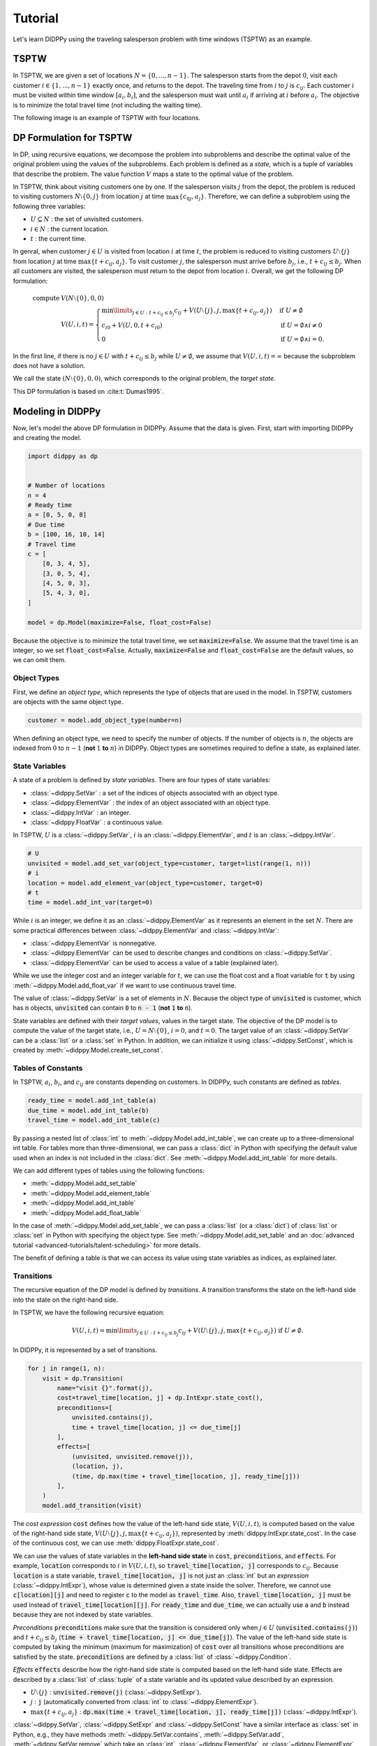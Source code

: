Tutorial
========

Let's learn DIDPPy using the traveling salesperson problem with time windows (TSPTW) as an example.

TSPTW
-----

In TSPTW, we are given a set of locations :math:`N = \{ 0, ..., n-1 \}`.
The salesperson starts from the depot :math:`0`, visit each customer :math:`i \in \{ 1, ..., n-1 \}` exactly once, and returns to the depot.
The traveling time from :math:`i` to :math:`j` is :math:`c_{ij}`.
Each customer :math:`i` must be visited within time window :math:`[a_i, b_i]`, and the salesperson must wait until :math:`a_i` if arriving at :math:`i` before :math:`a_i`.
The objective is to minimize the total travel time (not including the waiting time).

The following image is an example of TSPTW with four locations.

.. image:: _static/images/TSPTW.png

DP Formulation for TSPTW
------------------------

In DP, using recursive equations, we decompose the problem into subproblems and describe the optimal value of the original problem using the values of the subproblems.
Each problem is defined as a *state*, which is a tuple of variables that describe the problem.
The value function :math:`V` maps a state to the optimal value of the problem.

In TSPTW, think about visiting customers one by one.
If the salesperson visits :math:`j` from the depot, the problem is reduced to visiting customers :math:`N \setminus \{ 0, j \}` from location :math:`j` at time :math:`\max \{ c_{0j}, a_j \}`.
Therefore, we can define a subproblem using the following three variables:

* :math:`U \subseteq N` : the set of unvisited customers.
* :math:`i \in N` : the current location.
* :math:`t` : the current time.

In genral, when customer :math:`j \in U` is visited from location :math:`i` at time :math:`t`, the problem is reduced to visiting customers :math:`U \setminus \{ j \}` from location :math:`j` at time :math:`\max \{ t + c_{ij}, a_j \}`.
To visit customer :math:`j`, the salesperson must arrive before :math:`b_j`, i.e., :math:`t + c_{ij} \leq b_j`.
When all customers are visited, the salesperson must return to the depot from location :math:`i`.
Overall, we get the following DP formulation:

.. math::
    \text{compute } & V(N \setminus \{ 0 \}, 0, 0) \\ 
    & V(U, i, t) = \begin{cases}
         \min\limits_{j \in U: t + c_{ij} \leq b_j} c_{ij} + V(U \setminus \{ j \}, j, \max \{ t + c_{ij}, a_j \})  & \text{if } U \neq \emptyset \\
         c_{i0} + V(U, 0, t + c_{i0}) & \text{if } U = \emptyset \land i \neq 0 \\
         0 & \text{if } U = \emptyset \land i = 0.
    \end{cases}

In the first line, if there is no :math:`j \in U` with :math:`t + c_{ij} \leq b_j` while :math:`U \neq \emptyset`, we assume that :math:`V(U, i, t) = \infty` because the subproblem does not have a solution.

We call the state :math:`(N \setminus \{ 0 \}, 0, 0)`, which corresponds to the original problem, the *target state*.

This DP formulation is based on :cite:t:`Dumas1995`.

Modeling in DIDPPy
------------------

Now, let's model the above DP formulation in DIDPPy.
Assume that the data is given.
First, start with importing DIDPPy and creating the model.

.. code-block:: python

    import didppy as dp


    # Number of locations
    n = 4
    # Ready time
    a = [0, 5, 0, 8]
    # Due time
    b = [100, 16, 10, 14]
    # Travel time
    c = [
        [0, 3, 4, 5],
        [3, 0, 5, 4],
        [4, 5, 0, 3],
        [5, 4, 3, 0],
    ]
   
    model = dp.Model(maximize=False, float_cost=False)

Because the objective is to minimize the total travel time, we set :code:`maximize=False`.
We assume that the travel time is an integer, so we set :code:`float_cost=False`.
Actually, :code:`maximize=False` and :code:`float_cost=False` are the default values, so we can omit them.

Object Types
~~~~~~~~~~~~

First, we define an *object type*, which represents the type of objects that are used in the model.
In TSPTW, customers are objects with the same object type.

.. code-block:: python

   customer = model.add_object_type(number=n)

When defining an object type, we need to specify the number of objects.
If the number of objects is :math:`n`, the objects are indexed from :math:`0` to :math:`n-1` (**not** :math:`1` **to** :math:`n`) in DIDPPy. 
Object types are sometimes required to define a state, as explained later.

State Variables
~~~~~~~~~~~~~~~

A state of a problem is defined by *state variables*.
There are four types of state variables:

* :class:`~didppy.SetVar` : a set of the indices of objects associated with an object type.
* :class:`~didppy.ElementVar` : the index of an object associated with an object type.
* :class:`~didppy.IntVar` : an integer.
* :class:`~didppy.FloatVar` : a continuous value.

In TSPTW, :math:`U` is a :class:`~didppy.SetVar`, :math:`i` is an :class:`~didppy.ElementVar`, and :math:`t` is an :class:`~didppy.IntVar`.

.. code-block:: python

   # U
   unvisited = model.add_set_var(object_type=customer, target=list(range(1, n)))
   # i
   location = model.add_element_var(object_type=customer, target=0)
   # t
   time = model.add_int_var(target=0)

While :math:`i` is an integer, we define it as an :class:`~didppy.ElementVar`  as it represents an element in the set :math:`N`.
There are some practical differences between :class:`~didppy.ElementVar` and :class:`~didppy.IntVar`:

* :class:`~didppy.ElementVar` is nonnegative.
* :class:`~didppy.ElementVar` can be used to describe changes and conditions on :class:`~didppy.SetVar`.
* :class:`~didppy.ElementVar` can be used to access a value of a table (explained later).

While we use the integer cost and an integer variable for :math:`t`, we can use the float cost and a float variable for :code:`t` by using :meth:`~didppy.Model.add_float_var` if we want to use continuous travel time.

The value of :class:`~didppy.SetVar` is a set of elements in :math:`N`.
Because the object type of :code:`unvisited` is customer, which has :code:`n` objects, :code:`unvisited` can contain :code:`0` to :code:`n - 1` (**not** :code:`1` **to** :code:`n`).

State variables are defined with their *target values*, values in the target state.
The objective of the DP model is to compute the value of the target state, i.e., :math:`U = N \setminus \{ 0 \}`, :math:`i = 0`, and :math:`t = 0`.
The target value of an :class:`~didppy.SetVar` can be a :class:`list` or a :class:`set` in Python.
In addition, we can initialize it using :class:`~didppy.SetConst`, which is created by :meth:`~didppy.Model.create_set_const`.

Tables of Constants
~~~~~~~~~~~~~~~~~~~

In TSPTW, :math:`a_i`, :math:`b_i`, and :math:`c_{ij}` are constants depending on customers.
In DIDPPy, such constants are defined as *tables*.

.. code-block:: python

   ready_time = model.add_int_table(a)
   due_time = model.add_int_table(b)
   travel_time = model.add_int_table(c)

By passing a nested list of :class:`int` to :meth:`~didppy.Model.add_int_table`, we can create up to a three-dimensional int table.
For tables more than three-dimensional, we can pass a :class:`dict` in Python with specifying the default value used when an index is not included in the :class:`dict`.
See :meth:`~didppy.Model.add_int_table` for more details.

We can add different types of tables using the following functions:

* :meth:`~didppy.Model.add_set_table`
* :meth:`~didppy.Model.add_element_table`
* :meth:`~didppy.Model.add_int_table`
* :meth:`~didppy.Model.add_float_table`

In the case of :meth:`~didppy.Model.add_set_table`, we can pass a :class:`list` (or a :class:`dict`) of :class:`list` or :class:`set` in Python with specifying the object type.
See :meth:`~didppy.Model.add_set_table` and an :doc:`advanced tutorial <advanced-tutorials/talent-scheduling>` for more details.

The benefit of defining a table is that we can access its value using state variables as indices, as explained later.

Transitions
~~~~~~~~~~~

The recursive equation of the DP model is defined by *transitions*.
A transition transforms the state on the left-hand side into the state on the right-hand side.

In TSPTW, we have the following recursive equation:

.. math::
    V(U, i, t ) = \min\limits_{j \in U: t + c_{ij} \leq b_j} c_{ij} + V(U \setminus \{ j \}, j, \max \{ t + c_{ij}, a_j \})  \text{ if } U \neq \emptyset.

In DIDPPy, it is represented by a set of transitions.

.. code-block:: python

    for j in range(1, n):
        visit = dp.Transition(
            name="visit {}".format(j),
            cost=travel_time[location, j] + dp.IntExpr.state_cost(),
            preconditions=[
                unvisited.contains(j),
                time + travel_time[location, j] <= due_time[j]
            ],
            effects=[
                (unvisited, unvisited.remove(j)),
                (location, j),
                (time, dp.max(time + travel_time[location, j], ready_time[j]))
            ],
        )
        model.add_transition(visit)

The *cost expression* :code:`cost` defines how the value of the left-hand side state, :math:`V(U, i, t)`, is computed based on the value of the right-hand side state, :math:`V(U \setminus \{ j \}, j, \max\{ t + c_{ij}, a_j \})`, represented by :meth:`didppy.IntExpr.state_cost`.
In the case of the continuous cost, we can use :meth:`didppy.FloatExpr.state_cost`.

We can use the values of state variables in the **left-hand side state** in :code:`cost`, :code:`preconditions`, and :code:`effects`.
For example, :code:`location` corresponds to :math:`i` in :math:`V(U, i, t)`, so :code:`travel_time[location, j]` corresponds to :math:`c_{ij}`.
Because :code:`location` is a state variable, :code:`travel_time[location, j]` is not just an :class:`int` but an *expression* (:class:`~didppy.IntExpr`), whose value is determined given a state inside the solver.
Therefore, we cannot use :code:`c[location][j]` and need to register :code:`c` to the model as :code:`travel_time`.
Also, :code:`travel_time[location, j]` must be used instead of :code:`travel_time[location][j]`.
For :code:`ready_time` and :code:`due_time`, we can actually use :code:`a` and :code:`b` instead because they are not indexed by state variables.

*Preconditions* :code:`preconditions` make sure that the transition is considered only when :math:`j \in U` (:code:`unvisited.contains(j)`) and :math:`t + c_{ij} \leq b_j` (:code:`time + travel_time[location, j] <= due_time[j]`).
The value of the left-hand side state is computed by taking the minimum (maximum for maximization) of :code:`cost` over all transitions whose preconditions are satisfied by the state.
:code:`preconditions` are defined by a :class:`list` of :class:`~didppy.Condition`.

*Effects* :code:`effects` describe how the right-hand side state is computed based on the left-hand side state.
Effects are described by a :class:`list` of :class:`tuple` of a state variable and its updated value described by an expression.

* :math:`U \setminus \{ j \}` : :code:`unvisited.remove(j)` (:class:`~didppy.SetExpr`).
* :math:`j` : :code:`j` (automatically converted from :class:`int` to :class:`~didppy.ElementExpr`).
* :math:`\max\{ t + c_{ij}, a_j \}` : :code:`dp.max(time + travel_time[location, j], ready_time[j])` (:class:`~didppy.IntExpr`).

:class:`~didppy.SetVar`, :class:`~didppy.SetExpr` and :class:`~didppy.SetConst` have a similar interface as :class:`set` in Python, e.g., they have methods :meth:`~didppy.SetVar.contains`, :meth:`~didppy.SetVar.add`, :meth:`~didppy.SetVar.remove` which take an :class:`int`, :class:`~didppy.ElementVar`, or :class:`~didppy.ElementExpr` as an argument.

We use :func:`didppy.max` instead of built-in :func:`max` to take the maximum of two :class:`~didppy.IntExpr`.
As in this example, some built-in functions are replaced by :ref:`functions in DIDPPy <api-reference:Functions>` to support expressions.
However, we can apply built-in :func:`sum`, :func:`abs`, and :func:`pow` to :class:`~didppy.IntExpr`.

The equation

.. math::
    V(U, i, t) = c_{i0} + V(U, 0, t + c_{i0}) \text{ if } U = \emptyset \land i \neq 0

is defined by another transition in a similar way.

.. code-block:: python

    return_to_depot = dp.Transition(
        name="return",
        cost=travel_time[location, 0] + dp.IntExpr.state_cost(),
        effects=[
            (location, 0),
            (time, time + travel_time[location, 0]),
        ],
        preconditions=[unvisited.is_empty(), location != 0]
    )
    model.add_transition(return_to_depot)

The effect on :code:`unvisited` is not defined because it is not changed.

Once a transition is created, it is registered to a model by :meth:`~didppy.Model.add_transition`.
We can define a *forced transition*, by using :code:`forced=True` in this function while it is not used in TSPTW.
A forced transition is useful to represent dominance relations between transitions in the DP model.
See an :doc:`advanced tutorial <advanced-tutorials/talent-scheduling>` for more details.

Base Cases
~~~~~~~~~~

A *base cases* is a set of conditions to terminate the recursion.
In our DP model,

.. math::
    V(U, i, t) = 0 \text{ if } U = \emptyset \land i = 0

is a base case.
In DIDPPy, a base case is defined by a :class:`list` of :class:`~didppy.Condition`.

.. code-block:: python

    model.add_base_case([unvisited.is_empty(), location == 0])

When all conditions in a base case are satisfied, the value of the state is 0, and no further transitions are applied.
We can define multiple base cases (not multiple conditions in the same base case) by using :meth:`~didppy.Model.add_base_case` multiple times.
In that case, the value of a state is 0 if any of the base cases is satisfied.

If we want to define conditions with which a state has a non-zero constant value, we need to introduce a dummy transition to the base case, which increases the cost by the constant.
Indeed, the transition :code:`return` can be viewed as such a dummy transition for an equation :math:`V(U, i, t) = c_{i0} \text{ if } U = \emptyset`. 

Solving the Model
-----------------

Now, we have defined a DP model.
Let's use the :class:`~didppy.CABS` solver to solve this model.

.. code-block:: python

    solver = dp.CABS(model, time_limit=10)
    solution = solver.search()

    print("Transitions to apply:")

    for t in solution.transitions:
        print(t.name)

    print("Cost: {}".format(solution.cost))


:meth:`~didppy.CABS.search` returns a :class:`~didppy.Solution`, from which we can extract the transitions to reach a base case from the target state and the cost of the solution.
:class:`~didppy.CABS` is an anytime solver, which returns the best solution found within the time limit.
Instead of :meth:`~didppy.CABS.search`, we can use :meth:`~didppy.CABS.search_next`, which returns the next solution found.
:class:`~didppy.CABS` is complete, which means that it returns an optimal solution given enough time.
If we use :code:`time_limit=None`, it continues to search until an optimal solution is found.
Whether the returned solution is optimal or not can be checked by :attr:`didppy.Solution.is_optimal`.

While :class:`~didppy.CABS` is usually the most efficient solver, it has some restrictions:
it solves the DP model as a path-finding problem in a graph, so it is only applicable to particular types of DP models.
Concretely, :code:`cost` in all transitions must have either of the following structure:

* :code:`w + dp.IntExpr.state_cost()`
* :code:`w * dp.IntExpr.state_cost()`
* :code:`dp.max(w, dp.IntExpr.state_cost())`
* :code:`dp.min(w, dp.IntExpr.state_cost())`

where :code:`w` is an :class:`~didppy.IntExpr` independent of :meth:`~didppy.IntExpr.state_cost`.
For float cost, we can use :class:`~didppy.FloatExpr` instead of :class:`~didppy.IntExpr`.
By default, :class:`~didppy.CABS` assumes that :code:`cost` is the additive form.
For other types of :code:`cost`, we need to tell the solver by using the argument :code:`f_operator`, which takes either of :attr:`didppy.FOperator.Plus`, :attr:`didppy.FOperator.Product`, :attr:`didppy.FOperator.Max`, or :attr:`didppy.FOperator.Min` (:attr:`~didppy.FOperator.Plus` is the default).
An example is provided in an :doc:`advanced tutorial <advanced-tutorials/mosp>`.

If your problem does not fit into the above structure, you can use :class:`~didppy.ForwardRecursion`, which is the most generic but might be an inefficient solver.
For further details, see :doc:`the guide for the solver selection <solver-selection>` as well as :ref:`the API reference <api-reference:Solvers>`.

Improving the DP Formulation 
----------------------------

So far, we defined the DP formulation for TSPTW, model it in DIDPPy, and solved the model using a solver.
However, the formulation above is **not efficient**.
Actually, we can improve the formulation by incorporating more information.
Such information is unnecessary to define a problem but potentially helps a solver.
We introduce three enhancements to the DP formulation.

Dominance Between States
~~~~~~~~~~~~~~~~~~~~~~~~

Consider two states :math:`(U, i, t)` and :math:`(U, i, t')` with :math:`t \leq t'`, which share the set of unvisited customers and the current location.
In TSPTW, smaller :math:`t` is always better, so :math:`(U, i, t)` leads to a better solution than :math:`(U, i, t')`.
Therefore, we can introduce the following inequality:

.. math::
    V(U, i, t) \leq V(U, i, t') \text{ if } t \leq t'.

With this information, a solver may not need to consider :math:`(U, i, t')` if it has already considered :math:`(U, i, t)`.

Looking Ahead the Deadlines
~~~~~~~~~~~~~~~~~~~~~~~~~~~

In TSPTW, all customers must be visited before their deadlines.
In a state :math:`(U, i, t)`, if the salesperson cannot visit customer :math:`j \in U` before :math:`b_j`, the subproblem defined by this state does not have a solution.
The earliest possible time to visit :math:`j` is :math:`t + c_{ij}` (we assume the triangle inequality, :math:`c_{ik} + c_{kj} \geq c_{ij}`).
Therefore, if :math:`t + c_{ij} > b_j`, we can conclude that :math:`(U, i, t)` does not have a solution.
This inference is formulated as the following equation:

.. math::
    V(U, i, t) = \infty \text{ if } \exists j \in U, t + c_{ij} > b_j.

A solver can prune a state if it satisfies the above condition.

Lower Bounds on the Value Function
~~~~~~~~~~~~~~~~~~~~~~~~~~~~~~~~~~

In model-based approaches such as mixed-integer programming (MIP), modeling the bounds on the objective function is commonly used to improve the efficiency of a solver.
In the case of DIDP, we consider bounding the value function :math:`V` for a state :math:`(U, i, t)`.

The lowest possible travel time to visit customer :math:`j` is :math:`\min_{k \in N \setminus \{ j \}} c_{kj}`.
Because we need to visit all customers in :math:`U`, the total travel time is at least

.. math::
    \sum_{j \in U} \min_{k \in N \setminus \{ j \}} c_{kj}.

Furthermore, if the current location :math:`i` is not the depot, we need to visit the depot.
Therefore,

.. math::
    V(U, i, t) \geq \sum_{j \in (U \cup \{ 0 \}) \setminus \{ i \} } \min_{k \in N \setminus \{ j \}} c_{kj}.

Similarly, we need to depart from each customer in :math:`U` and the current location :math:`i` if :math:`i` is not the depot.
Therefore,

.. math::
    V(U, i, t) \geq \sum_{j \in (U \cup \{ i \}) \setminus \{ 0 \} } \min_{k \in N \setminus \{ j \}} c_{jk}.

Full Formulation
~~~~~~~~~~~~~~~~

Overall, our model is now as follows:

.. math::
    \text{compute } & V(N \setminus \{ 0 \}, 0, 0) \\ 
    & V(U, i, t) = \begin{cases}
         \infty & \text{if } \exists j \in U, t + c_{ij} > b_j \\
         \min\limits_{j \in U} c_{ij} + V(U \setminus \{ j \}, j, \max \{ t + c_{ij}, a_j \})  & \text{else if } U \neq \emptyset \\
         c_{i0} + V(U, 0, t + c_{i0}) & \text{else if } U = \emptyset \land i \neq 0 \\
         0 & \text{else if } U = \emptyset \land i = 0.
    \end{cases} \\
    & V(U, i, t) \leq V(U, i, t') \quad \quad \quad \quad \quad \quad \quad \quad \quad \quad \quad \quad \quad \quad ~ \text{ if } t \leq t' \\
    & V(U, i, t) \geq \sum_{j \in (U \cup \{ 0 \}) \setminus \{ i \} } \min_{k \in N \setminus \{ j \}} c_{kj} \\
    & V(U, i, t) \geq \sum_{j \in (U \cup \{ i \}) \setminus \{ 0 \} } \min_{k \in N \setminus \{ j \}} c_{jk}.

Note that in the second line, :math:`t + c_{ij} \leq b_j` for :math:`j \in U` is ensured by the first line.

Improved Model in DIDPPy 
------------------------

Now, let's model the improved formulation in DIDPPy.

Resource Variables
~~~~~~~~~~~~~~~~~~

The dominance of states, :math:`V(U, i, t) \leq V(U, i, t') \text{ if } t \leq t'`, can be modeled by *resource variables*.

.. code-block:: python

   # U
   unvisited = model.add_set_var(object_type=customer, target=list(range(1, n)))
   # i
   location = model.add_element_var(object_type=customer, target=0)
   # t (resource variable)
   time = model.add_int_resource_var(target=0, less_is_better=True)

Now, :code:`time` is an :class:`~didppy.IntResourceVar` created by :meth:`~didppy.Model.add_int_resource_var` instead of :meth:`~didppy.Model.add_int_var`, with the preference :code:`less_is_better=True`.
This means that if the other state variables have the same values, a state having a smaller value of :code:`time` is better.
If :code:`less_is_better=False`, a state having a larger value is better.

There are three types of resource variables in DIDPPy:

* :class:`~didppy.IntResourceVar`
* :class:`~didppy.FloatResourceVar`
* :class:`~didppy.ElementResourceVar`

State Constraints
~~~~~~~~~~~~~~~~~

*State constraints* are constraints that must be satisfied by all states.
In other words, a state that does not satisfy the state constraints can be immediately pruned.

In our DP formulation, we have the following equation, which defines the condition when a state does not have a solution:

.. math::
    V(U, i, t) = \infty \text{ if } \exists j \in U, t + c_{ij} > b_j.

We can model this equation in the DP model by using the negation of the condition, :math:`\forall j \in U, t + c_{ij} \leq b_j`, as state constraints:

.. code-block:: python

    for j in range(1, n):
        model.add_state_constr(
            ~unvisited.contains(j) | (time + travel_time[location, j] <= due_time[j])
        )

For each customer :code:`j`, we define a disjunctive condition :math:`j \notin U \lor t + c_{ij} \leq b_j`.
:code:`~` is the negation operator of :class:`~didppy.Condition`, and :code:`|` is the disjunction operator.
We can also use :code:`&` for the conjunction.
We cannot use :code:`not`, :code:`or`, and :code:`and` in Python because they are only applicable to :class:`bool` in Python.

State constraints are different from preconditions of transitions.
State constraints are evaluated each time a state is generated while preconditions are evaluated only when a transition is taken.

Dual Bounds
~~~~~~~~~~~

In DIDP, lower bounds for minimization and upper bounds for maximization are called *dual bounds*.
In our DP formulation, the following inequalities define the dual bounds:

.. math::
    & V(U, i, t) \geq \sum_{j \in (U \cup \{ 0 \}) \setminus \{ i \} } \min_{k \in N \setminus \{ j \}} c_{kj} \\
    & V(U, i, t) \geq \sum_{j \in (U \cup \{ i \}) \setminus \{ 0 \} } \min_{k \in N \setminus \{ j \}} c_{jk}.

These bounds are modeled as follows:

.. code-block:: python

    min_to = model.add_int_table(
        [min(c[k][j] for k in range(n) if k != j) for j in range(n)]
    )

    model.add_dual_bound(min_to[unvisited] + (location != 0).if_then_else(min_to[0], 0))

    min_from = model.add_int_table(
        [min(c[j][k] for k in range(n) if k != j) for j in range(n)]
    )

    model.add_dual_bound(
        min_from[unvisited] + (location != 0).if_then_else(min_from[location], 0)
    )

We first register :math:`\min\limits_{k \in N \setminus \{ j \}} c_{kj}` to the model as a table :code:`min_to`.
:code:`min_to[unvisited]` represents :math:`\sum\limits_{j \in U} \min\limits_{k \in N \setminus \{ j \}} c_{kj}`,  i.e., the sum of values in :code:`min_to` for customers in :code:`unvisited`.
Similarly, :code:`min_to.product(unvisited)` :code:`min_to.max(unvisited)`, and :code:`min_to.min(unvisited)` can be used to take the product, maximum, and minimum.
We can do the same for tables with more than one dimension.
For example, if :code:`table` is a two-dimensional table, :code:`table[unvisited, unvisited]` takes the sum over all pairs of customers in :code:`unvisited`, and :code:`table[unvisited, location]` takes the sum of :code:`table[i, location]` where :code:`i` iterates through customers in :code:`unvisited`.

When the current location is not the depot, i.e., :code:`location != 0`, :math:`\min\limits_{k \in N \setminus \{ 0 \}} c_{k0}` (:code:`min_to[0]`) is added to the dual bound, which is done by :meth:`~didppy.Condition.if_then_else`.

We repeat a similar procedure for the other dual bound.

**Defining a dual bound in DIDP is extremely important**: a dual bound may significantly boost the performance of solvers.
We strongly recommend defining a dual bound even if it is trivial, such as :math:`V(U, i, t) \geq 0`.

Full Code
~~~~~~~~~

Here is the full code for the DP model:

.. code-block:: python

    import didppy as dp


    # Number of locations
    n = 4
    # Ready time
    a = [0, 5, 0, 8]
    # Due time
    b = [100, 16, 10, 14]
    # Travel time
    c = [
        [0, 3, 4, 5],
        [3, 0, 5, 4],
        [4, 5, 0, 3],
        [5, 4, 3, 0],
    ]

    model = dp.Model(maximize=False, float_cost=False)

    customer = model.add_object_type(number=n)

    # U
    unvisited = model.add_set_var(object_type=customer, target=list(range(1, n)))
    # i
    location = model.add_element_var(object_type=customer, target=0)
    # t (resource variable)
    time = model.add_int_resource_var(target=0, less_is_better=True)

    ready_time = model.add_int_table(a)
    due_time = model.add_int_table(b)
    travel_time = model.add_int_table(c)

    for j in range(1, n):
        visit = dp.Transition(
            name="visit {}".format(j),
            cost=travel_time[location, j] + dp.IntExpr.state_cost(),
            preconditions=[unvisited.contains(j)],
            effects=[
                (unvisited, unvisited.remove(j)),
                (location, j),
                (time, dp.max(time + travel_time[location, j], ready_time[j])),
            ],
        )
        model.add_transition(visit)

    return_to_depot = dp.Transition(
        name="return",
        cost=travel_time[location, 0] + dp.IntExpr.state_cost(),
        effects=[
            (location, 0),
            (time, time + travel_time[location, 0]),
        ],
        preconditions=[unvisited.is_empty(), location != 0],
    )
    model.add_transition(return_to_depot)

    model.add_base_case([unvisited.is_empty(), location == 0])

    for j in range(1, n):
        model.add_state_constr(
            ~unvisited.contains(j) | (time + travel_time[location, j] <= due_time[j])
        )

    min_to = model.add_int_table(
        [min(c[k][j] for k in range(n) if k != j) for j in range(n)]
    )

    model.add_dual_bound(min_to[unvisited] + (location != 0).if_then_else(min_to[0], 0))

    min_from = model.add_int_table(
        [min(c[j][k] for k in range(n) if k != j) for j in range(n)]
    )

    model.add_dual_bound(
        min_from[unvisited] + (location != 0).if_then_else(min_from[location], 0)
    )

    solver = dp.CABS(model)
    solution = solver.search()

    print("Transitions to apply:")

    for t in solution.transitions:
        print(t.name)

    print("Cost: {}".format(solution.cost))

Next Steps
----------

Congratulations! You have finished the tutorial.

We covered fundamental concepts of DIDP modeling and advanced techniques to improve the performance of the model.

* Several features that did not appear in the DP model for TSPTW are covered in the :doc:`advanced tutorials <advanced-tutorials>`.
* `More examples <https://github.com/domain-independent-dp/didp-rs/tree/main/didppy/examples>`_ are provided in our repository as Jupyter notebooks.
* :doc:`The API reference <api-reference>` describes each class and function in detail.
* If your model does not work as expected, :doc:`the debugging guide <debugging>` might help you.
* If you want to know the algorithms used in the solvers, we recommend reading :cite:t:`DIDPAnytime`.
* Our papers on which DIDPPy is based are listed on :doc:`this page <papers>`.